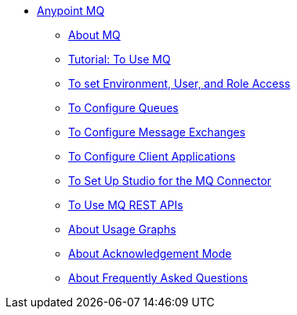 // Anypoint MQ TOC File

* link:/anypoint-mq/[Anypoint MQ]
** link:/anypoint-mq/mq-understanding[About MQ]
** link:/anypoint-mq/mq-tutorial[Tutorial: To Use MQ]
** link:/anypoint-mq/mq-access-management[To set Environment, User, and Role Access]
** link:/anypoint-mq/mq-queues[To Configure Queues]
** link:/anypoint-mq/mq-exchanges[To Configure Message Exchanges]
** link:/anypoint-mq/mq-client-apps[To Configure Client Applications]
** link:/anypoint-mq/mq-studio[To Set Up Studio for the MQ Connector]
** link:/anypoint-mq/mq-apis[To Use MQ REST APIs]
** link:/anypoint-mq/mq-usage[About Usage Graphs]
** link:/anypoint-mq/mq-ack-mode[About Acknowledgement Mode]
** link:/anypoint-mq/mq-faq[About Frequently Asked Questions]
